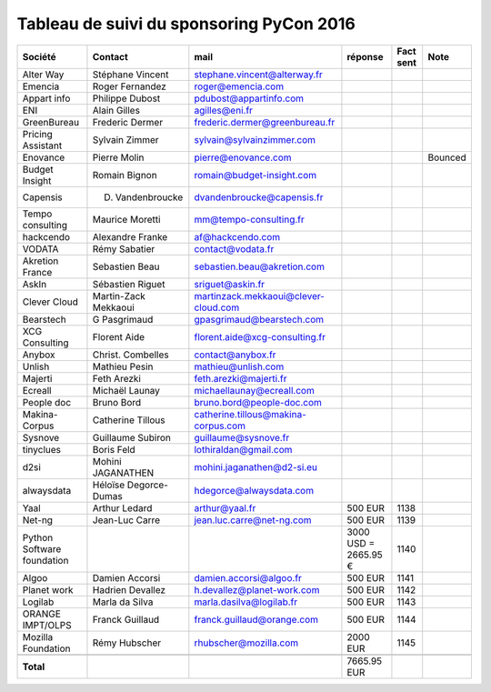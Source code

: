 =========================================
Tableau de suivi du sponsoring PyCon 2016
=========================================


+--------------------------+-------------------+--------------------------------------+-------------+-----------+-----------------------------+
|Société                   | Contact           | mail                                 | réponse     | Fact sent | Note                        |
+==========================+===================+======================================+=============+===========+=============================+
| Alter Way                | Stéphane Vincent  | stephane.vincent@alterway.fr         |             |           |                             |
+--------------------------+-------------------+--------------------------------------+-------------+-----------+-----------------------------+
| Emencia                  | Roger Fernandez   | roger@emencia.com                    |             |           |                             |
+--------------------------+-------------------+--------------------------------------+-------------+-----------+-----------------------------+
| Appart info              | Philippe Dubost   | pdubost@appartinfo.com               |             |           |                             |
+--------------------------+-------------------+--------------------------------------+-------------+-----------+-----------------------------+
| ENI                      | Alain Gilles      | agilles@eni.fr                       |             |           |                             |
+--------------------------+-------------------+--------------------------------------+-------------+-----------+-----------------------------+
| GreenBureau              | Frederic Dermer   | frederic.dermer@greenbureau.fr       |             |           |                             |
+--------------------------+-------------------+--------------------------------------+-------------+-----------+-----------------------------+
| Pricing Assistant        | Sylvain Zimmer    | sylvain@sylvainzimmer.com            |             |           |                             |
+--------------------------+-------------------+--------------------------------------+-------------+-----------+-----------------------------+
| Enovance                 |  Pierre Molin     | pierre@enovance.com                  |             |           | Bounced                     |
+--------------------------+-------------------+--------------------------------------+-------------+-----------+-----------------------------+
| Budget Insight           | Romain Bignon     | romain@budget-insight.com            |             |           |                             |
+--------------------------+-------------------+--------------------------------------+-------------+-----------+-----------------------------+
| Capensis                 | D. Vandenbroucke  | dvandenbroucke@capensis.fr           |             |           |                             |
+--------------------------+-------------------+--------------------------------------+-------------+-----------+-----------------------------+
| Tempo consulting         | Maurice Moretti   | mm@tempo-consulting.fr               |             |           |                             |
+--------------------------+-------------------+--------------------------------------+-------------+-----------+-----------------------------+
| hackcendo                | Alexandre Franke  | af@hackcendo.com                     |             |           |                             |
+--------------------------+-------------------+--------------------------------------+-------------+-----------+-----------------------------+
| VODATA                   | Rémy Sabatier     | contact@vodata.fr                    |             |           |                             |
+--------------------------+-------------------+--------------------------------------+-------------+-----------+-----------------------------+
| Akretion France          | Sebastien Beau    | sebastien.beau@akretion.com          |             |           |                             |
+--------------------------+-------------------+--------------------------------------+-------------+-----------+-----------------------------+
| AskIn                    | Sébastien Riguet  | sriguet@askin.fr                     |             |           |                             |
+--------------------------+-------------------+--------------------------------------+-------------+-----------+-----------------------------+
| Clever Cloud             | Martin-Zack       | martinzack.mekkaoui@clever-cloud.com |             |           |                             |
|                          | Mekkaoui          |                                      |             |           |                             |
+--------------------------+-------------------+--------------------------------------+-------------+-----------+-----------------------------+
| Bearstech                | G Pasgrimaud      | gpasgrimaud@bearstech.com            |             |           |                             |
+--------------------------+-------------------+--------------------------------------+-------------+-----------+-----------------------------+
| XCG Consulting           | Florent Aide      | florent.aide@xcg-consulting.fr       |             |           |                             |
+--------------------------+-------------------+--------------------------------------+-------------+-----------+-----------------------------+
| Anybox                   | Christ. Combelles | contact@anybox.fr                    |             |           |                             |
+--------------------------+-------------------+--------------------------------------+-------------+-----------+-----------------------------+
| Unlish                   | Mathieu Pesin     | mathieu@unlish.com                   |             |           |                             |
+--------------------------+-------------------+--------------------------------------+-------------+-----------+-----------------------------+
| Majerti                  | Feth Arezki       | feth.arezki@majerti.fr               |             |           |                             |
+--------------------------+-------------------+--------------------------------------+-------------+-----------+-----------------------------+
| Ecreall                  | Michaël Launay    | michaellaunay@ecreall.com            |             |           |                             |
+--------------------------+-------------------+--------------------------------------+-------------+-----------+-----------------------------+
| People doc               | Bruno Bord        | bruno.bord@people-doc.com            |             |           |                             |
+--------------------------+-------------------+--------------------------------------+-------------+-----------+-----------------------------+
| Makina-Corpus            | Catherine Tillous | catherine.tillous@makina-corpus.com  |             |           |                             |
+--------------------------+-------------------+--------------------------------------+-------------+-----------+-----------------------------+
| Sysnove                  | Guillaume Subiron | guillaume@sysnove.fr                 |             |           |                             |
+--------------------------+-------------------+--------------------------------------+-------------+-----------+-----------------------------+
| tinyclues                | Boris Feld        | lothiraldan@gmail.com                |             |           |                             |
+--------------------------+-------------------+--------------------------------------+-------------+-----------+-----------------------------+
| d2si                     | Mohini JAGANATHEN | mohini.jaganathen@d2-si.eu           |             |           |                             |
+--------------------------+-------------------+--------------------------------------+-------------+-----------+-----------------------------+
| alwaysdata               | Héloïse Degorce-  | hdegorce@alwaysdata.com              |             |           |                             |
|                          | Dumas             |                                      |             |           |                             |
+--------------------------+-------------------+--------------------------------------+-------------+-----------+-----------------------------+
| Yaal                     | Arthur Ledard     | arthur@yaal.fr                       | 500 EUR     | 1138      |                             |
+--------------------------+-------------------+--------------------------------------+-------------+-----------+-----------------------------+
| Net-ng                   | Jean-Luc Carre    | jean.luc.carre@net-ng.com            | 500 EUR     | 1139      |                             |
+--------------------------+-------------------+--------------------------------------+-------------+-----------+-----------------------------+
| Python Software          |                   |                                      | 3000 USD    | 1140      |                             |
| foundation               |                   |                                      | = 2665.95 € |           |                             |
+--------------------------+-------------------+--------------------------------------+-------------+-----------+-----------------------------+
| Algoo                    | Damien Accorsi    | damien.accorsi@algoo.fr              | 500 EUR     | 1141      |                             |
+--------------------------+-------------------+--------------------------------------+-------------+-----------+-----------------------------+
| Planet work              | Hadrien Devallez  | h.devallez@planet-work.com           | 500 EUR     | 1142      |                             |
+--------------------------+-------------------+--------------------------------------+-------------+-----------+-----------------------------+
| Logilab                  | Marla da Silva    | marla.dasilva@logilab.fr             | 500 EUR     | 1143      |                             |
+--------------------------+-------------------+--------------------------------------+-------------+-----------+-----------------------------+
| ORANGE IMPT/OLPS         | Franck Guillaud   | franck.guillaud@orange.com           | 500 EUR     | 1144      |                             |
+--------------------------+-------------------+--------------------------------------+-------------+-----------+-----------------------------+
| Mozilla Foundation       | Rémy Hubscher     | rhubscher@mozilla.com                | 2000 EUR    | 1145      |                             |
+--------------------------+-------------------+--------------------------------------+-------------+-----------+-----------------------------+
|                          |                   |                                      |             |           |                             |
+--------------------------+-------------------+--------------------------------------+-------------+-----------+-----------------------------+
|      **Total**           |                   |                                      | 7665.95 EUR |           |                             |
+--------------------------+-------------------+--------------------------------------+-------------+-----------+-----------------------------+
